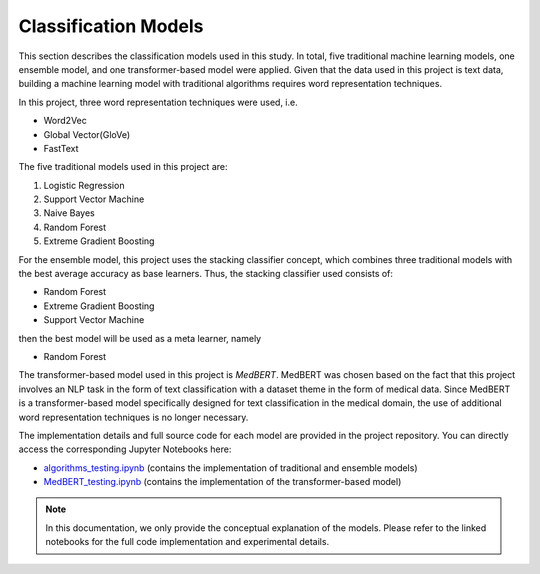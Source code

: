 Classification Models
=====================

This section describes the classification models used in this study. 
In total, five traditional machine learning models, one ensemble model, 
and one transformer-based model were applied. 
Given that the data used in this project is text data, building a machine learning model with traditional algorithms requires word representation techniques.  

In this project, three word representation techniques were used, i.e.

- Word2Vec
- Global Vector(GloVe)
- FastText

The five traditional models used in this project are:

1. Logistic Regression
2. Support Vector Machine
3. Naive Bayes
4. Random Forest
5. Extreme Gradient Boosting

For the ensemble model, this project uses the stacking classifier concept, which combines three traditional models with the best average accuracy as base learners. Thus, the stacking classifier used consists of:

- Random Forest
- Extreme Gradient Boosting
- Support Vector Machine

then the best model will be used as a meta learner, namely

- Random Forest

The transformer-based model used in this project is *MedBERT*. MedBERT was chosen based on the fact that this project involves an NLP task in the form of text classification with a dataset theme in the form of medical data. Since MedBERT is a transformer-based model specifically designed for text classification in the medical domain, the use of additional word representation techniques is no longer necessary.

The implementation details and full source code for each model 
are provided in the project repository. 
You can directly access the corresponding Jupyter Notebooks here:

- `algorithms_testing.ipynb <https://github.com/shohibbb/Exploiting-Vulnerabilities-of-Machine-Learning-Models/blob/main/Algorithms_Testing.ipynb>`_  
  (contains the implementation of traditional and ensemble models)

- `MedBERT_testing.ipynb <https://github.com/shohibbb/Exploiting-Vulnerabilities-of-Machine-Learning-Models/blob/main/MedBERT_Testing.ipynb>`_  
  (contains the implementation of the transformer-based model)

.. note::
   In this documentation, we only provide the conceptual explanation of 
   the models. Please refer to the linked notebooks for the full code 
   implementation and experimental details.
